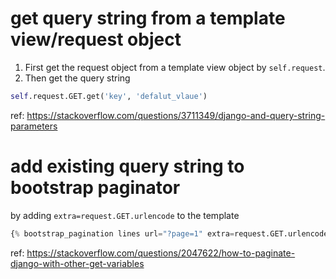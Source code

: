 * get query string from a template view/request object
  1. First get the request object from a template view object by ~self.request~.
  2. Then get the query string
  #+begin_src python :results output
  self.request.GET.get('key', 'defalut_vlaue')
  #+end_src

  ref:
  https://stackoverflow.com/questions/3711349/django-and-query-string-parameters
* add existing query string to bootstrap paginator
  by adding ~extra=request.GET.urlencode~ to the template
  #+BEGIN_SRC python
  {% bootstrap_pagination lines url="?page=1" extra=request.GET.urlencode size="large" %}
  #+END_SRC

  ref:
  https://stackoverflow.com/questions/2047622/how-to-paginate-django-with-other-get-variables
